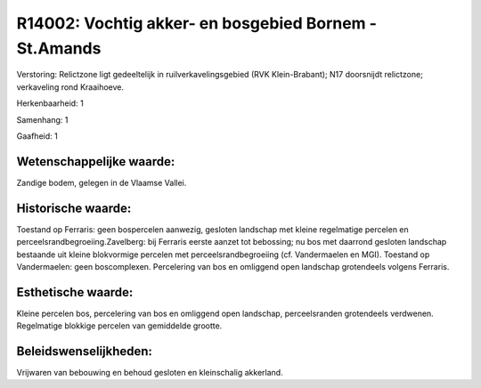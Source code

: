 R14002: Vochtig akker- en bosgebied Bornem - St.Amands
======================================================

Verstoring:
Relictzone ligt gedeeltelijk in ruilverkavelingsgebied (RVK
Klein-Brabant); N17 doorsnijdt relictzone; verkaveling rond Kraaihoeve.

Herkenbaarheid: 1

Samenhang: 1

Gaafheid: 1


Wetenschappelijke waarde:
~~~~~~~~~~~~~~~~~~~~~~~~~

Zandige bodem, gelegen in de Vlaamse Vallei.


Historische waarde:
~~~~~~~~~~~~~~~~~~~

Toestand op Ferraris: geen bospercelen aanwezig, gesloten landschap
met kleine regelmatige percelen en perceelsrandbegroeiing.Zavelberg: bij
Ferraris eerste aanzet tot bebossing; nu bos met daarrond gesloten
landschap bestaande uit kleine blokvormige percelen met
perceelsrandbegroeiing (cf. Vandermaelen en MGI). Toestand op
Vandermaelen: geen boscomplexen. Percelering van bos en omliggend open
landschap grotendeels volgens Ferraris.


Esthetische waarde:
~~~~~~~~~~~~~~~~~~~

Kleine percelen bos, percelering van bos en omliggend open landschap,
perceelsranden grotendeels verdwenen. Regelmatige blokkige percelen van
gemiddelde grootte.




Beleidswenselijkheden:
~~~~~~~~~~~~~~~~~~~~~

Vrijwaren van bebouwing en behoud gesloten en kleinschalig akkerland.
